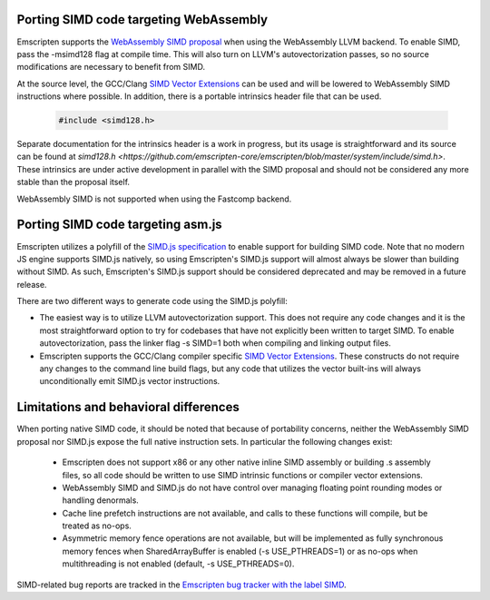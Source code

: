 .. Porting SIMD code:

=======================================
Porting SIMD code targeting WebAssembly
=======================================

Emscripten supports the `WebAssembly SIMD proposal <https://github.com/webassembly/simd/>`_ when using the WebAssembly LLVM backend. To enable SIMD, pass the -msimd128 flag at compile time. This will also turn on LLVM's autovectorization passes, so no source modifications are necessary to benefit from SIMD.

At the source level, the GCC/Clang `SIMD Vector Extensions <https://gcc.gnu.org/onlinedocs/gcc/Vector-Extensions.html>`_ can be used and will be lowered to WebAssembly SIMD instructions where possible. In addition, there is a portable intrinsics header file that can be used.

    .. code-block:: cpp

       #include <simd128.h>

Separate documentation for the intrinsics header is a work in progress, but its usage is straightforward and its source can be found at `simd128.h <https://github.com/emscripten-core/emscripten/blob/master/system/include/simd.h>`. These intrinsics are under active development in parallel with the SIMD proposal and should not be considered any more stable than the proposal itself.

WebAssembly SIMD is not supported when using the Fastcomp backend.

==================================
Porting SIMD code targeting asm.js
==================================

Emscripten utilizes a polyfill of the `SIMD.js specification <https://tc39.github.io/ecmascript_simd/>`_ to enable support for building SIMD code. Note that no modern JS engine supports SIMD.js natively, so using Emscripten's SIMD.js support will almost always be slower than building without SIMD. As such, Emscripten's SIMD.js support should be considered deprecated and may be removed in a future release.

There are two different ways to generate code using the SIMD.js polyfill:

- The easiest way is to utilize LLVM autovectorization support. This does not require any code changes and it is the most straightforward option to try for codebases that have not explicitly been written to target SIMD. To enable autovectorization, pass the linker flag -s SIMD=1 both when compiling and linking output files.

- Emscripten supports the GCC/Clang compiler specific `SIMD Vector Extensions <https://gcc.gnu.org/onlinedocs/gcc/Vector-Extensions.html>`_. These constructs do not require any changes to the command line build flags, but any code that utilizes the vector built-ins will always unconditionally emit SIMD.js vector instructions.

======================================
Limitations and behavioral differences
======================================

When porting native SIMD code, it should be noted that because of portability concerns, neither the WebAssembly SIMD proposal nor SIMD.js expose the full native instruction sets. In particular the following changes exist:

 - Emscripten does not support x86 or any other native inline SIMD assembly or building .s assembly files, so all code should be written to use SIMD intrinsic functions or compiler vector extensions.

 - WebAssembly SIMD and SIMD.js do not have control over managing floating point rounding modes or handling denormals.

 - Cache line prefetch instructions are not available, and calls to these functions will compile, but be treated as no-ops.

 - Asymmetric memory fence operations are not available, but will be implemented as fully synchronous memory fences when SharedArrayBuffer is enabled (-s USE_PTHREADS=1) or as no-ops when multithreading is not enabled (default, -s USE_PTHREADS=0).

SIMD-related bug reports are tracked in the `Emscripten bug tracker with the label SIMD <https://github.com/emscripten-core/emscripten/issues?q=is%3Aopen+is%3Aissue+label%3ASIMD>`_.
